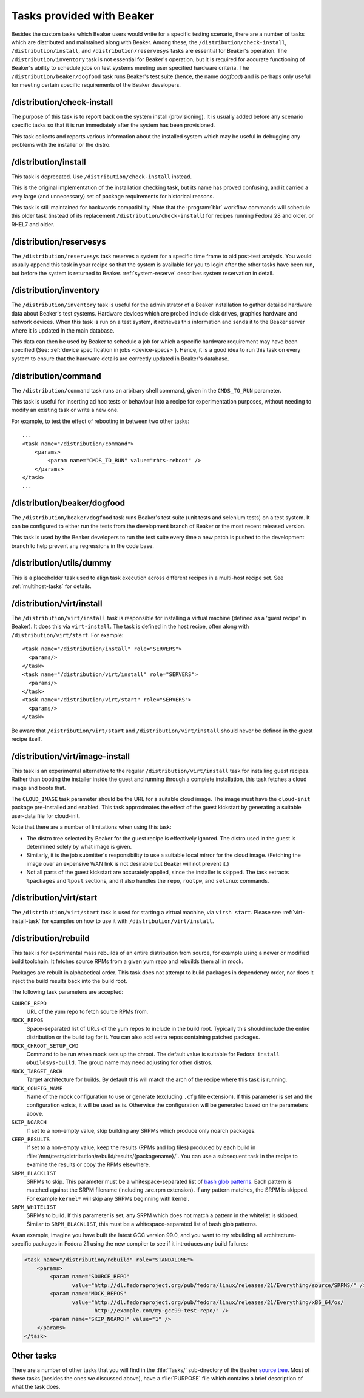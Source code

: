 Tasks provided with Beaker
--------------------------

Besides the custom tasks which Beaker users would write for a specific
testing scenario, there are a number of tasks which are distributed
and maintained along with Beaker. Among these,
the ``/distribution/check-install``, ``/distribution/install``, and 
``/distribution/reservesys`` tasks are
essential for Beaker's operation. The ``/distribution/inventory`` task is not
essential for Beaker's operation, but it is required for accurate
functioning of Beaker's ability to schedule jobs on test systems
meeting user specified hardware criteria. The
``/distribution/beaker/dogfood`` task runs Beaker's test suite (hence, the
name `dogfood`) and is perhaps only useful for meeting certain
specific requirements of the Beaker developers.


/distribution/check-install
===========================

The purpose of this task is to report back on the system install
(provisioning). It is usually added before any scenario specific tasks
so that it is run immediately after the system has been provisioned.

This task collects and reports various information about the installed system 
which may be useful in debugging any problems with the installer or the distro.

/distribution/install
=====================

This task is deprecated. Use ``/distribution/check-install`` instead.

This is the original implementation of the installation checking task, but its 
name has proved confusing, and it carried a very large (and unnecessary) set of 
package requirements for historical reasons.

This task is still maintained for backwards compatibility. Note that the 
:program:`bkr` workflow commands will schedule this older task (instead of its 
replacement ``/distribution/check-install``) for recipes running Fedora 28 and 
older, or RHEL7 and older.

.. _reservesys-task:

/distribution/reservesys
========================

The ``/distribution/reservesys`` task reserves a system for a specific
time frame to aid post-test analysis. You would usually append this
task in your recipe so that the system is available for you to login
after the other tasks have been run, but before the system is
returned to Beaker. :ref:`system-reserve` describes system reservation
in detail.

.. _inventory-task:

/distribution/inventory
=======================

The ``/distribution/inventory`` task is useful for the administrator of
a Beaker installation to gather detailed hardware data about
Beaker's test systems. Hardware devices which are probed include disk
drives, graphics hardware and network devices. When this task is run
on a test system, it retrieves this information and sends it to the Beaker
server where it is updated in the main database.

This data can then be used by Beaker to schedule a job for which a
specific hardware requirement may have been specified (See:
:ref:`device specification in jobs <device-specs>`). Hence, it is a
good idea to run this task on every system to ensure that the hardware
details are correctly updated in Beaker's database.

.. _command-task:

/distribution/command
=====================

The ``/distribution/command`` task runs an arbitrary shell command, given in 
the ``CMDS_TO_RUN`` parameter.

This task is useful for inserting ad hoc tests or behaviour into a recipe for 
experimentation purposes, without needing to modify an existing task or write 
a new one.

For example, to test the effect of rebooting in between two other tasks::

    ...
    <task name="/distribution/command">
        <params>
            <param name="CMDS_TO_RUN" value="rhts-reboot" />
        </params>
    </task>
    ...


/distribution/beaker/dogfood
============================

The ``/distribution/beaker/dogfood`` task runs Beaker's test suite (unit
tests and selenium tests) on a test system. It can be configured to
either run the tests from the development branch of Beaker or the most
recent released version.

This task is used by the Beaker developers to run the test suite
every time a new patch is pushed to the development branch to help
prevent any regressions in the code base.

.. _dummy-task:

/distribution/utils/dummy
=========================

This is a placeholder task used to align task execution across different
recipes in a multi-host recipe set. See :ref:`multihost-tasks` for details.


.. _virt-install-task:

/distribution/virt/install
==========================

The ``/distribution/virt/install`` task is responsible for installing
a virtual machine (defined as a 'guest recipe' in Beaker). It does this via
``virt-install``. The task is defined in the host recipe, often along with
``/distribution/virt/start``. For example::

  <task name="/distribution/install" role="SERVERS">
    <params/>
  </task>
  <task name="/distribution/virt/install" role="SERVERS">
    <params/>
  </task>
  <task name="/distribution/virt/start" role="SERVERS">
    <params/>
  </task>

Be aware that ``/distribution/virt/start`` and ``/distribution/virt/install``
should never be defined in the guest recipe itself.


.. _virt-image-install-task:

/distribution/virt/image-install
================================

This task is an experimental alternative to the regular 
``/distribution/virt/install`` task for installing guest recipes. Rather than 
booting the installer inside the guest and running through a complete 
installation, this task fetches a cloud image and boots that.

The ``CLOUD_IMAGE`` task parameter should be the URL for a suitable cloud 
image. The image must have the ``cloud-init`` package pre-installed and 
enabled. This task approximates the effect of the guest kickstart by generating 
a suitable user-data file for cloud-init.

Note that there are a number of limitations when using this task:

* The distro tree selected by Beaker for the guest recipe is effectively
  ignored. The distro used in the guest is determined solely by what image is 
  given.

* Similarly, it is the job submitter's responsibility to use a suitable local
  mirror for the cloud image. (Fetching the image over an expensive WAN link is 
  not desirable but Beaker will not prevent it.)

* Not all parts of the guest kickstart are accurately applied, since the
  installer is skipped. The task extracts ``%packages`` and ``%post`` sections, 
  and it also handles the ``repo``, ``rootpw``, and ``selinux`` commands.

.. _virt-start-task:

/distribution/virt/start
========================

The ``/distribution/virt/start`` task is used for starting a virtual machine,
via ``virsh start``. Please see :ref:`virt-install-task` for examples on how to
use it with ``/distribution/virt/install``.

.. _distribution-rebuild-task:

/distribution/rebuild
=====================

This task is for experimental mass rebuilds of an entire distribution from 
source, for example using a newer or modified build toolchain. It fetches 
source RPMs from a given yum repo and rebuilds them all in mock.

Packages are rebuilt in alphabetical order. This task does not attempt to build 
packages in dependency order, nor does it inject the build results back into 
the build root.

The following task parameters are accepted:

``SOURCE_REPO``
    URL of the yum repo to fetch source RPMs from.
``MOCK_REPOS``
    Space-separated list of URLs of the yum repos to include in the build root. 
    Typically this should include the entire distribution or the build tag for 
    it. You can also add extra repos containing patched packages.
``MOCK_CHROOT_SETUP_CMD``
    Command to be run when mock sets up the chroot. The default value is 
    suitable for Fedora: ``install @buildsys-build``. The group name may need 
    adjusting for other distros.
``MOCK_TARGET_ARCH``
    Target architecture for builds. By default this will match the arch of the 
    recipe where this task is running.
``MOCK_CONFIG_NAME``
    Name of the mock configuration to use or generate (excluding ``.cfg`` file 
    extension).
    If this parameter is set and the configuration exists, it will be used as 
    is. Otherwise the configuration will be generated based on the parameters 
    above.
``SKIP_NOARCH``
    If set to a non-empty value, skip building any SRPMs which produce only 
    noarch packages.
``KEEP_RESULTS``
    If set to a non-empty value, keep the results (RPMs and log files) produced 
    by each build in 
    :file:`/mnt/tests/distribution/rebuild/results/{packagename}/`.
    You can use a subsequent task in the recipe to examine the results or copy 
    the RPMs elsewhere.
``SRPM_BLACKLIST``
    SRPMs to skip.
    This parameter must be a whitespace-separated list of `bash glob patterns 
    <http://www.gnu.org/software/bash/manual/bashref.html#Pattern-Matching>`_. 
    Each pattern is matched against the SRPM filename (including .src.rpm 
    extension). If any pattern matches, the SRPM is skipped. For example 
    ``kernel*`` will skip any SRPMs beginning with kernel.
``SRPM_WHITELIST``
    SRPMs to build. If this parameter is set, any SRPM which does not match 
    a pattern in the whitelist is skipped.
    Similar to ``SRPM_BLACKLIST``, this must be a whitespace-separated list of 
    bash glob patterns.

As an example, imagine you have built the latest GCC version 99.0, and you want 
to try rebuilding all architecture-specific packages in Fedora 21 using the new 
compiler to see if it introduces any build failures:

.. code-block:: xml

    <task name="/distribution/rebuild" role="STANDALONE">
        <params>
            <param name="SOURCE_REPO"
                   value="http://dl.fedoraproject.org/pub/fedora/linux/releases/21/Everything/source/SRPMS/" />
            <param name="MOCK_REPOS"
                   value="http://dl.fedoraproject.org/pub/fedora/linux/releases/21/Everything/x86_64/os/
                          http://example.com/my-gcc99-test-repo/" />
            <param name="SKIP_NOARCH" value="1" />
        </params>
    </task>

Other tasks
===========

There are a number of other tasks that you will find in the
:file:`Tasks/` sub-directory of the Beaker `source tree`_. Most of
these tasks (besides the ones we discussed above), have a
:file:`PURPOSE` file which contains a brief description of what
the task does.

.. _source tree: http://git.beaker-project.org/cgit/beaker/
